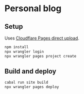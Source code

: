 * Personal blog

** Setup

Uses [[https://developers.cloudflare.com/pages/get-started/direct-upload/][Cloudflare Pages direct upload]].

#+begin_src sh
npm install
npx wrangler login
npx wrangler pages project create
#+end_src

** Build and deploy

#+begin_src sh
cabal run site build
npx wrangler pages deploy
#+end_src
